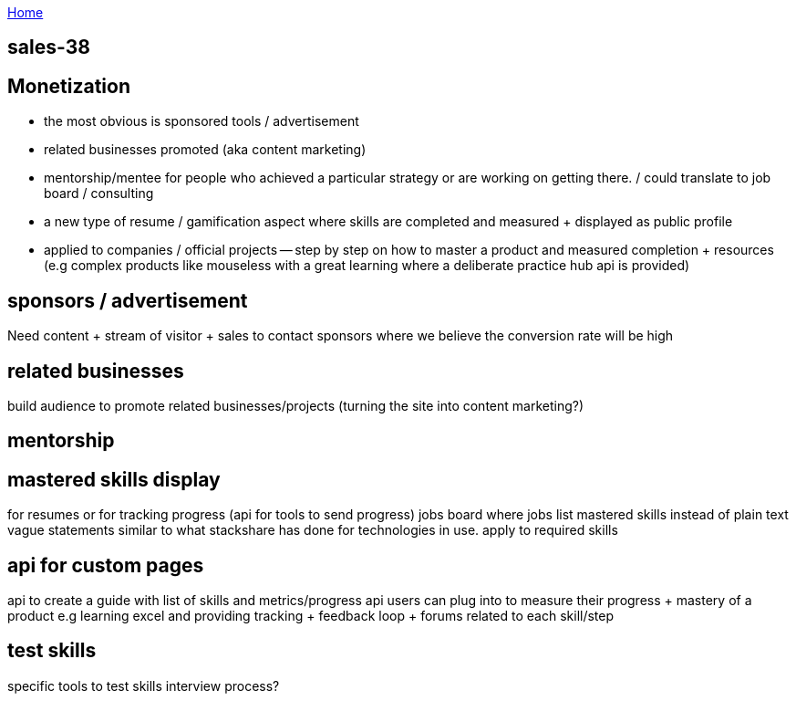:uri-asciidoctor: http://asciidoctor.org
:icons: font
:source-highlighter: pygments
:nofooter:

++++
<script>
  (function(i,s,o,g,r,a,m){i['GoogleAnalyticsObject']=r;i[r]=i[r]||function(){
  (i[r].q=i[r].q||[]).push(arguments)},i[r].l=1*new Date();a=s.createElement(o),
  m=s.getElementsByTagName(o)[0];a.async=1;a.src=g;m.parentNode.insertBefore(a,m)
  })(window,document,'script','https://www.google-analytics.com/analytics.js','ga');
  ga('create', 'UA-90513711-1', 'auto');
  ga('send', 'pageview');
</script>
++++

link:index[Home]

== sales-38




== Monetization


- the most obvious is sponsored tools / advertisement
- related businesses promoted (aka content marketing)
- mentorship/mentee for people who achieved a particular strategy or are working on getting there. / could translate to job board / consulting
- a new type of resume / gamification aspect where skills are completed and measured + displayed as public profile
- applied to companies / official projects -- step by step on how to master a product and measured completion + resources (e.g complex products like mouseless with a great learning where a deliberate practice hub api is provided)


== sponsors / advertisement

Need content + stream of visitor + sales to contact sponsors where we believe the conversion rate will be high

== related businesses

build audience to promote related businesses/projects (turning the site into content marketing?)

== mentorship

// TODO(hbt) NEXT inv exist sites

== mastered skills display

for resumes or for tracking progress (api for tools to send progress)
jobs board where jobs list mastered skills instead of plain text vague statements
similar to what stackshare has done for  technologies in use. apply to required skills 

== api for custom pages 

api to create a guide with list of skills and metrics/progress api users can plug into to measure their progress + mastery of a product
e.g learning excel and providing tracking + feedback loop + forums related to each skill/step


== test skills

specific tools to test skills 
interview process?